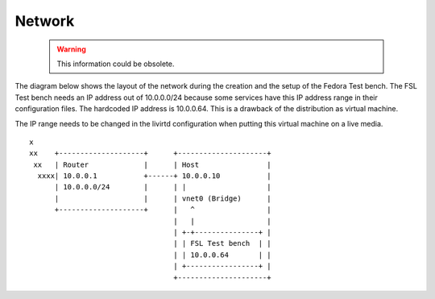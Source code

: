 .. _appendix-network:

Network
=======

 .. warning::
    This information could be obsolete.

The diagram below shows the layout of the network during the creation and the
setup of the Fedora Test bench. The FSL Test bench needs an IP address out of
10.0.0.0/24 because some services have this IP address range in their
configuration files. The hardcoded IP address is 10.0.0.64. This is a drawback
of the distribution as virtual machine.

The IP range needs to be changed in the livirtd configuration when putting
this virtual machine on a live media. ::

    x
    xx    +--------------------+      +---------------------+
     xx   | Router             |      | Host                |
      xxxx| 10.0.0.1           +------+ 10.0.0.10           |
          | 10.0.0.0/24        |      | |                   |
          |                    |      | vnet0 (Bridge)      |
          +--------------------+      |   ^                 |
                                      |   |                 |
                                      | +-+---------------+ |
                                      | | FSL Test bench  | |
                                      | | 10.0.0.64       | |
                                      | +-----------------+ |
                                      +---------------------+
